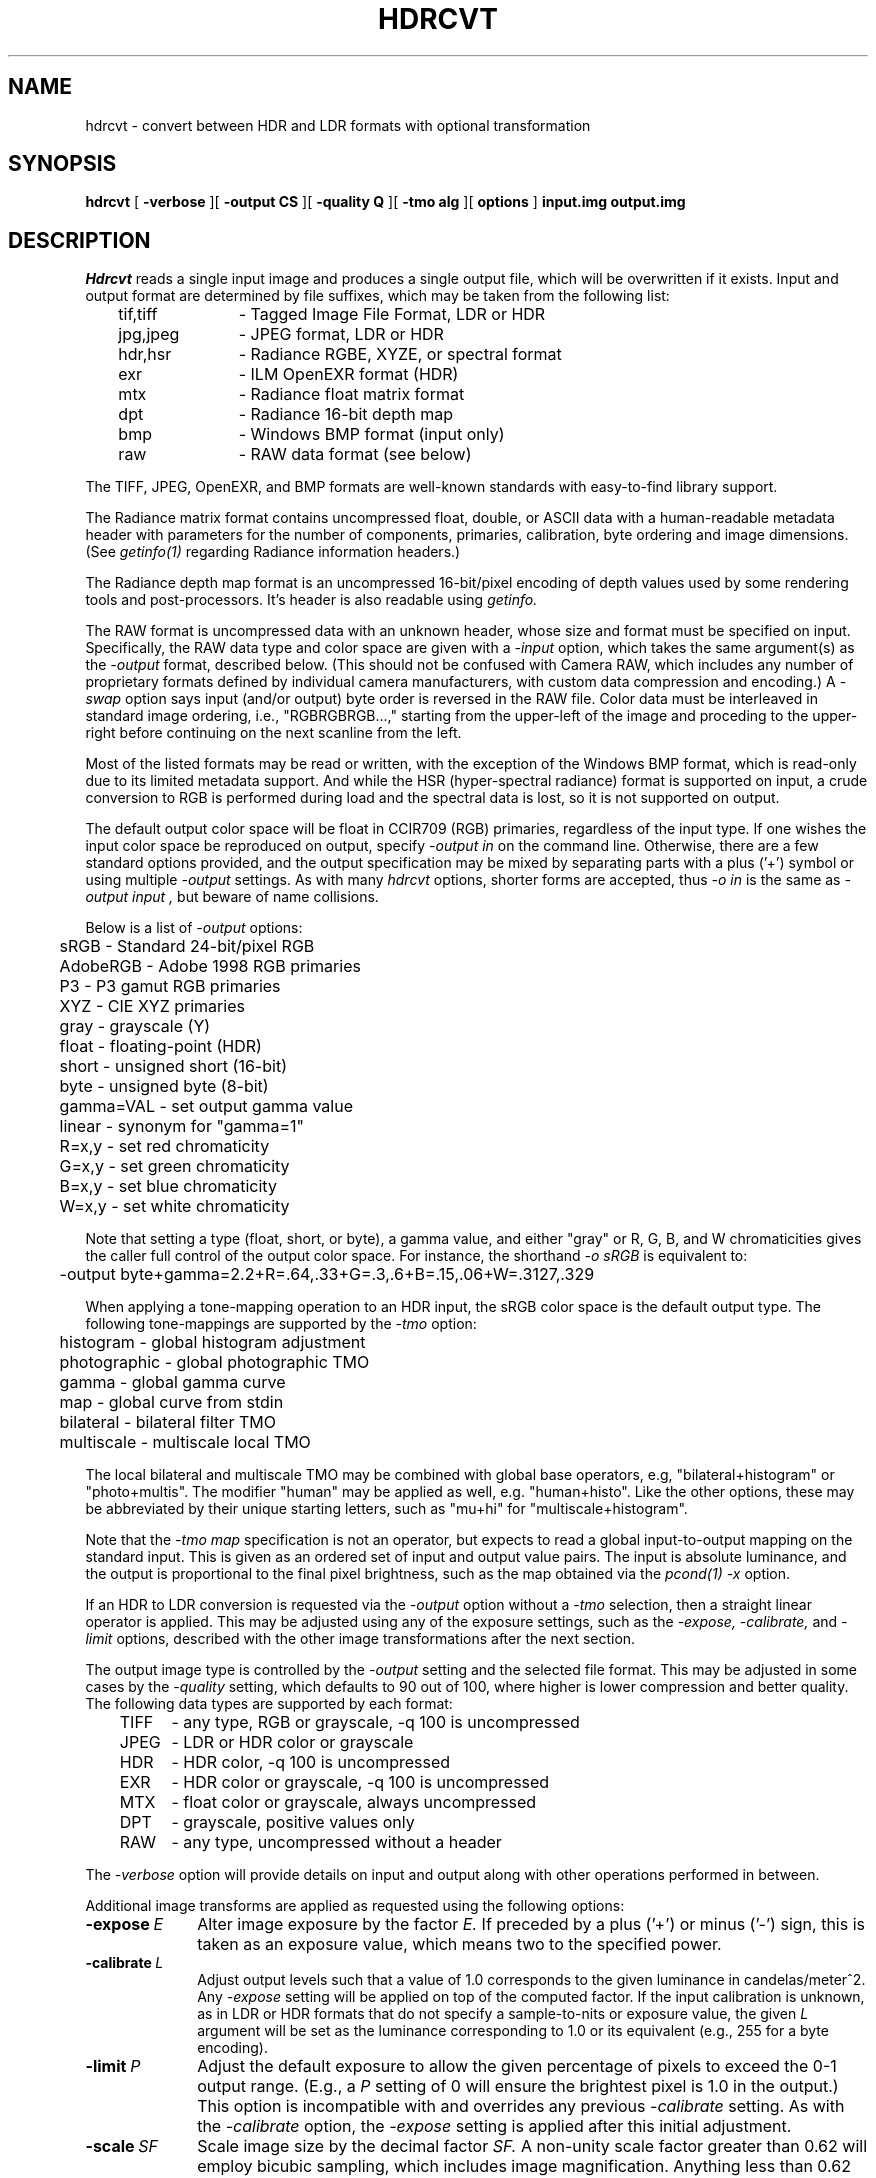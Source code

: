 .\" RCSid "$Id$"
.TH HDRCVT 1 6/9/2025 PANCINE
.SH NAME
hdrcvt - convert between HDR and LDR formats with optional transformation
.SH SYNOPSIS
.B hdrcvt
[
.B "-verbose
][
.B "\-output CS"
][
.B "\-quality Q"
][
.B "\-tmo alg"
][
.B "options"
]
.B input.img
.B output.img
.SH DESCRIPTION
.I Hdrcvt
reads a single input image and produces a single output file, which
will be overwritten if it exists.
Input and output format are determined by file suffixes, which may be taken from
the following list:
.sp .5
.nf
	tif,tiff	- Tagged Image File Format, LDR or HDR
	jpg,jpeg	- JPEG format, LDR or HDR
	hdr,hsr	- Radiance RGBE, XYZE, or spectral format
	exr		- ILM OpenEXR format (HDR)
	mtx		- Radiance float matrix format
	dpt		- Radiance 16-bit depth map
	bmp		- Windows BMP format (input only)
	raw		- RAW data format (see below)
.fi
.PP
The TIFF, JPEG, OpenEXR, and BMP formats are well-known standards with
easy-to-find library support.
.PP
The Radiance matrix format contains uncompressed float, double,
or ASCII data with a human-readable metadata
header with parameters for the number of components,
primaries, calibration, byte ordering and image dimensions.
(See
.I getinfo(1)
regarding Radiance information headers.)\0
.PP
The Radiance depth map format is an uncompressed 16-bit/pixel
encoding of depth values used by some rendering tools and post-processors.
It's header is also readable using
.I getinfo.
.PP
The RAW format is uncompressed data with an unknown header,
whose size and format must be specified on input.
Specifically, the RAW data type and color space are given with a
.I \-input
option, which takes the same argument(s) as the
.I \-output
format, described below.
(This should not be confused with Camera RAW, which includes any number of
proprietary formats defined by individual camera manufacturers, with
custom data compression and encoding.)\0
A
.I \-swap
option says input (and/or output) byte order is reversed in the RAW file.
Color data must be interleaved in standard image ordering, i.e., "RGBRGBRGB...,"
starting from the upper-left of the image and proceding to the upper-right
before continuing on the next scanline from the left.
.PP
Most of the listed formats may be read or written, with the exception of
the Windows BMP format, which is read-only due to its limited metadata
support.
And while the HSR (hyper-spectral radiance) format is supported on
input, a crude conversion to RGB is performed during load
and the spectral data is lost, so it is not supported on output.
.PP
The default output color space will be float in CCIR709 (RGB) primaries,
regardless of the input type.
If one wishes the input color space be reproduced on output, specify
.I "\-output in"
on the command line.
Otherwise, there are a few standard options provided, and the output
specification may be mixed by separating parts with a plus ('+')
symbol or using multiple
.I "\-output"
settings.
As with many
.I hdrcvt
options, shorter forms are accepted, thus
.I "-o in"
is the same as
.I "-output input",
but beware of name collisions.
.PP
Below is a list of
.I \-output
options:
.sp .5
.nf
	sRGB           - Standard 24-bit/pixel RGB
	AdobeRGB       - Adobe 1998 RGB primaries
	P3             - P3 gamut RGB primaries
	XYZ            - CIE XYZ primaries
	gray           - grayscale (Y)
	float          - floating-point (HDR)
	short          - unsigned short (16-bit)
	byte           - unsigned byte (8-bit)
	gamma=VAL      - set output gamma value
	linear         - synonym for "gamma=1"
	R=x,y          - set red chromaticity
	G=x,y          - set green chromaticity
	B=x,y          - set blue chromaticity
	W=x,y          - set white chromaticity
.fi
.PP
Note that setting a type (float, short, or byte), a gamma value,
and either "gray" or R, G, B, and W chromaticities gives the caller
full control of the output color space.
For instance, the shorthand
.I "\-o sRGB"
is equivalent to:
.sp .5
.nf
	-output byte+gamma=2.2+R=.64,.33+G=.3,.6+B=.15,.06+W=.3127,.329
.fi
.PP
When applying a tone-mapping operation to an HDR input,
the sRGB color space is the default output type.
The following tone-mappings are supported by the
.I \-tmo
option:
.sp .5
.nf
	histogram        - global histogram adjustment     
	photographic     - global photographic TMO         
	gamma            - global gamma curve              
	map              - global curve from stdin         
	bilateral        - bilateral filter TMO            
	multiscale       - multiscale local TMO            
.fi
.PP
The local bilateral and multiscale TMO may be combined with
global base operators,
e.g, "bilateral+histogram" or "photo+multis".
The modifier "human" may be applied as well, e.g. "human+histo".
Like the other options, these may be abbreviated by their
unique starting letters, such as "mu+hi" for "multiscale+histogram".
.PP
Note that the
.I "\-tmo map"
specification is not an operator, but expects to read a global
input-to-output mapping on the standard input.
This is given as an ordered set of input and output value pairs.
The input is absolute luminance, and the output is proportional
to the final pixel brightness, such as the map obtained via the
.I pcond(1)
.I \-x
option.
.PP
If an HDR to LDR conversion is requested via the
.I \-output
option without a
.I \-tmo
selection, then a straight linear operator is applied.
This may be adjusted using any of the exposure settings, such as the
.I \-expose,
.I \-calibrate,
and
.I \-limit
options, described with the other image transformations
after the next section.
.PP
The output image type is controlled by the
.I \-output
setting and the selected file format.
This may be adjusted in some cases by the
.I \-quality
setting, which defaults to 90 out of 100, where higher is lower
compression and better quality.
The following data types are supported by each format:
.sp .5
.nf
	TIFF	- any type, RGB or grayscale, -q 100 is uncompressed
	JPEG	- LDR or HDR color or grayscale
	HDR	- HDR color, -q 100 is uncompressed
	EXR	- HDR color or grayscale, -q 100 is uncompressed
	MTX	- float color or grayscale, always uncompressed
	DPT	- grayscale, positive values only
	RAW	- any type, uncompressed without a header
.fi
.PP
The
.I \-verbose
option will provide details on input and output along with
other operations performed in between.
.PP
Additional image transforms are applied as
requested using the following options:
.TP 10n
.BI \-expose \ E
Alter image exposure by the factor
.I E.
If preceded by a plus ('+') or minus ('-') sign, this is
taken as an exposure value, which means two to the specified power.
.TP
.BI \-calibrate \ L
Adjust output levels such that a value of 1.0 corresponds to
the given luminance in candelas/meter^2.
Any
.I \-expose
setting will be applied on top of the computed factor.
If the input calibration is unknown, as in LDR or HDR
formats that do not specify a sample-to-nits or exposure value,
the given
.I L
argument will be set as the luminance corresponding to 1.0
or its equivalent (e.g., 255 for a byte encoding).
.TP
.BI \-limit \ P
Adjust the default exposure to allow the given percentage of
pixels to exceed the 0-1 output range.
(E.g., a
.I P
setting of 0 will ensure the brightest pixel is 1.0 in the output.)
This option is incompatible with and overrides any previous
.I \-calibrate
setting.
As with the
.I \-calibrate
option, the
.I \-expose
setting is applied after this initial adjustment.
.TP
.BI \-scale \ SF
Scale image size by the decimal factor
.I SF.
A non-unity scale factor greater than 0.62 will employ
bicubic sampling, which includes image magnification.
Anything less than 0.62 will apply Gaussian downsampling,
which may involve some degree of resolution loss.
The output dimensions
will always be adjusted to produce "square" pixels, even
if the input pixels are not, so the same scale factor
may not be applied to both dimensions in such cases.
The default scale factor is 1.0, which means no resampling
for pixels that are already square.
Alternatively, the options below may be used to
control the final image dimensions.
.TP
.BI \-dim " xdim ydim"
Fit the output image into a frame that is at most
.I xres
by
.I yres
pixels.
The largest scale factor is selected such
that neither of these dimensions is exceeded, while maintaining
square pixels.
.TP
.BI \-xres \ xdim
Adjust the scale factor such that the output X-dimension does
not exceed
.I xdim.
The X-dimension will exactly equal
.I xdim
if no other dimensioning option is specified.
.TP
.BI \-yres \ ydim
Similar to the above option, but for the Y-dimension.
Specifying both
.I \-xres
and
.I \-yres
options is the same as giving these dimensions in a single
.I \-dim
option.
.TP
.BI \-rotate \ {0|90|180|270}[hv]
Rotate the image clockwise by the given number of degrees
(multiples of 90, only).
A 0 argument is usually but not always the same as no rotation,
as it will reorient images that have non-standard starting ordering.
If followed by an 'h' or 'v' character, the rotation will be
followed by a horizontal or vertical flip.
.TP
.BI \-blur \ R
Blur the image by the given decimal radius in output pixels.
.TP
.BI \-dilate \ R
Dilate the image using the given decimal radius, which
spreads maximum values in each channel.
A negative radius applies an erosion operator, which may also be
specified by the next option.
Dilation and erosion are applied prior to any blurring operation.
.TP
.BI \-erode \ R
Erode the image using the given decimal radius, which
spreads minimum values in each channel.
A negative radius applies a dilation operator, which may also be
specified using the previous option.
Erosion and dilation are applied prior to any blurring operation.
.TP
.BR \-flare
Remove flare from an HDR (or 16-bit) input image.
This is the same as applying the
.I \-f
option in
.I hdrgen(1).
The algorithm attempts to determine the point spread function
corresponding the the captured image flare and remove it without
otherwise affecting the image.
The result should be improved contrast over the whole image, and
better clarity near light sources.
.TP
.BI \-match \ ref.img
Attempt to match the output image histogram to that of the specified
reference image.
.TP
.BI \-comment \ COMMENT
Add the given comment to the output file.
If the comment contains spaces or special characters, it must be quoted
on the command line.
Multiple comments may be given with multiple options.
.TP
.BI \-parameter \ param
A parameter is similar to a comment, but takes the form "variable=value",
and any number of parameters may be given either in separate 
options or using a colon (':') separator, e.g., "var1=val1:var2=val2".
Some parameters will affect the output, such as the "REFDEPTH" for
setting the reference depth in a Radiance DPT output file.
.SH EXAMPLES
To convert and tone-map and HDR image using the histogram operator,
writing as a TIFF image using P3 color primaries:
.IP "" .2i
hdrcvt -tmo histo -out P3 input.hdr output.tif
.PP
To convert HDR to LDR, but using a linear operator
that produces an sRGB JPEG with 2% over-exposed pixels:
.IP "" .2i
hdrcvt -limit 2 -out sRGB input.hdr output.jpg
.PP
To rotate an image by 90 degrees then flip horizontally and blur,
writing at a quality/compression setting of 70:
.IP "" .2i
hdrcvt -rotate 90h -blur 1.5 -qual 70 input.jpg output.jpg
.PP
To downsample a square LDR image to raw gray short values:
.IP "" .2i
hdrcvt -output short+gray -dim 128 128 input.bmp grayshort128x128.raw
.PP
To take the resulting RAW image back to an equivalent TIFF file:
.IP "" .2i
hdrcvt -input short+gray -dim 128 128 -out in grayshort128x128.raw check.tif
.PP
As described earlier, the input type and size must be specified for RAW files.
.SH AUTHOR
Greg Ward
.SH "SEE ALSO"
bitmapop(1), expose2range(1), getinfo(1), hdrgen(1),
pcomb(1), pcond(1), PQconvert(1), rcomb(1), rmtxop(1), warpimage(1)
